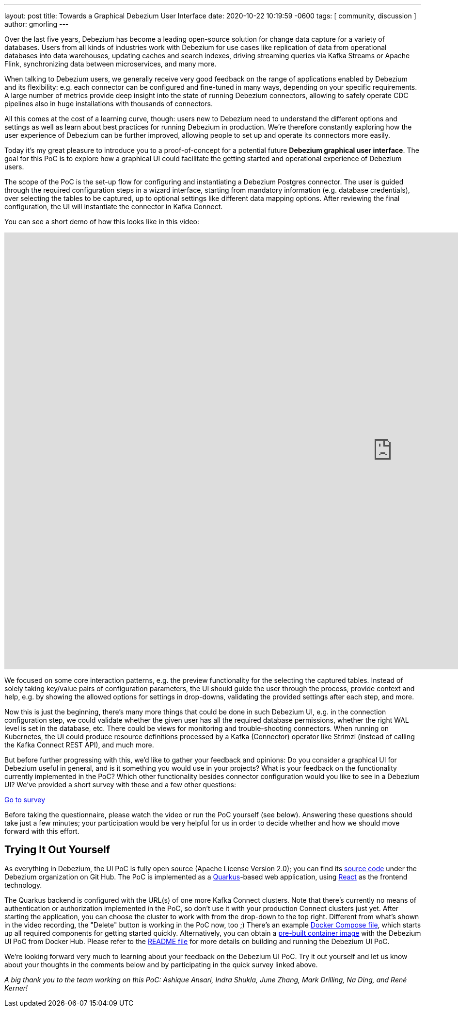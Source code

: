 ---
layout: post
title:  Towards a Graphical Debezium User Interface
date:   2020-10-22 10:19:59 -0600
tags: [ community, discussion ]
author: gmorling
---

Over the last five years, Debezium has become a leading open-source solution for change data capture for a variety of databases.
Users from all kinds of industries work with Debezium for use cases like replication of data from operational databases into data warehouses, updating caches and search indexes, driving streaming queries via Kafka Streams or Apache Flink, synchronizing data between microservices, and many more.

When talking to Debezium users, we generally receive very good feedback on the range of applications enabled by Debezium and its flexibility: e.g. each connector can be configured and fine-tuned in many ways, depending on your specific requirements. A large number of metrics provide deep insight into the state of running Debezium connectors,
allowing to safely operate CDC pipelines also in huge installations with thousands of connectors.

All this comes at the cost of a learning curve, though: users new to Debezium need to understand the different options and settings as well as learn about best practices for running Debezium in production.
We're therefore constantly exploring how the user experience of Debezium can be further improved, allowing people to set up and operate its connectors more easily.
+++<!-- more -->+++

Today it's my great pleasure to introduce you to a proof-of-concept for a potential future *Debezium graphical user interface*.
The goal for this PoC is to explore how a graphical UI could facilitate the getting started and operational experience of Debezium users.

The scope of the PoC is the set-up flow for configuring and instantiating a Debezium Postgres connector.
The user is guided through the required configuration steps in a wizard interface,
starting from mandatory information (e.g. database credentials), over selecting the tables to be captured, up to optional settings like different data mapping options.
After reviewing the final configuration, the UI will instantiate the connector in Kafka Connect.

You can see a short demo of how this looks like in this video:

++++
<div class="responsive-video">
<iframe width="1600" height="900" src="https://www.youtube.com/embed/RZ_3DF7Ndnk" frameborder="0" allowfullscreen></iframe>
</div>
++++

We focused on some core interaction patterns, e.g. the preview functionality for the selecting the captured tables.
Instead of solely taking key/value pairs of configuration parameters,
the UI should guide the user through the process, provide context and help, e.g. by showing the allowed options for settings in drop-downs, validating the provided settings after each step, and more.

Now this is just the beginning, there's many more things that could be done in such Debezium UI,
e.g. in the connection configuration step, we could validate whether the given user has all the required database permissions, whether the right WAL level is set in the database, etc.
There could be views for monitoring and trouble-shooting connectors.
When running on Kubernetes, the UI could produce resource definitions processed by a Kafka (Connector) operator like Strimzi (instead of calling the Kafka Connect REST API), and much more.

But before further progressing with this, we'd like to gather your feedback and opinions:
Do you consider a graphical UI for Debezium useful in general, and is it something you would use in your projects?
What is your feedback on the functionality currently implemented in the PoC?
Which other functionality besides connector configuration would you like to see in a Debezium UI?
We've provided a short survey with these and a few other questions:

[.text-center]
https://docs.google.com/forms/d/e/1FAIpQLSfEEqslTWSLX89gzIDmSE_4v8hH0mYg0YBRaXhfDrrBbCUJgQ/viewform?usp=sf_link[Go to survey]

Before taking the questionnaire, please watch the video or run the PoC yourself (see below).
Answering these questions should take just a few minutes; your participation would be very helpful for us in order to decide whether and how we should move forward with this effort.

== Trying It Out Yourself

As everything in Debezium, the UI PoC is fully open source (Apache License Version 2.0);
you can find its https://github.com/debezium/debezium-ui-poc/[source code] under the Debezium organization on Git Hub.
The PoC is implemented as a https://quarkus.io/[Quarkus]-based web application,
using https://reactjs.org/[React] as the frontend technology.

The Quarkus backend is configured with the URL(s) of one more Kafka Connect clusters.
Note that there's currently no means of authentication or authorization implemented in the PoC,
so don't use it with your production Connect clusters just yet.
After starting the application, you can choose the cluster to work with from the drop-down to the top right.
Different from what's shown in the video recording, the "Delete" button is working in the PoC now, too ;)
There's an example https://github.com/debezium/debezium-ui-poc/blob/main/docker-compose.yml[Docker Compose file], which starts up all required components for getting started quickly.
Alternatively, you can obtain a https://hub.docker.com/r/debezium/debezium-ui-poc[pre-built container image] with the Debezium UI PoC from Docker Hub.
Please refer to the https://github.com/debezium/debezium-ui-poc/#debezium-ui-poc[README file] for more details on building and running the Debezium UI PoC.

We're looking forward very much to learning about your feedback on the Debezium UI PoC.
Try it out yourself and let us know about your thoughts in the comments below and by participating in the quick survey linked above.

_A big thank you to the team working on this PoC: Ashique Ansari, Indra Shukla, June Zhang, Mark Drilling, Na Ding, and René Kerner!_
